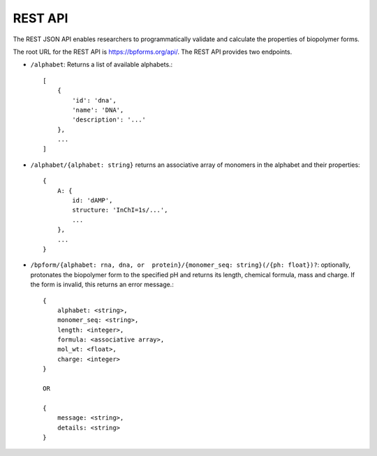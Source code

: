 .. _rest_api:

REST API
--------

The REST JSON API enables researchers to programmatically validate and calculate the properties of biopolymer forms.

The root URL for the REST API is `https://bpforms.org/api/ <https://bpforms.org/api/>`_. The REST API provides two endpoints.

* ``/alphabet``: Returns a list of available alphabets.::

    [
        {
            'id': 'dna', 
            'name': 'DNA',
            'description': '...'
        },
        ...
    ]

* ``/alphabet/{alphabet: string}`` returns an associative array of monomers in the alphabet and their properties::

    {
        A: {
            id: 'dAMP',
            structure: 'InChI=1s/...',
            ...
        },
        ...
    }

* ``/bpform/{alphabet: rna, dna, or  protein}/{monomer_seq: string}(/{ph: float})?``: optionally, protonates the biopolymer form to the specified pH and returns its length, chemical formula, mass and charge. If the form is invalid, this returns an error message.::

    {
        alphabet: <string>,
        monomer_seq: <string>,
        length: <integer>,
        formula: <associative array>,
        mol_wt: <float>,
        charge: <integer>
    }

    OR 

    {
        message: <string>,
        details: <string>
    }
